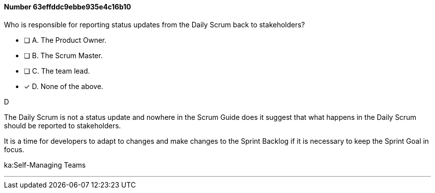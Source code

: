 
[.question]
==== Number 63effddc9ebbe935e4c16b10

****

[.query]
Who is responsible for reporting status updates from the Daily Scrum back to stakeholders?

[.list]
* [ ] A. The Product Owner.
* [ ] B. The Scrum Master.
* [ ] C. The team lead.
* [*] D. None of the above.
****

[.answer]
D

[.explanation]
The Daily Scrum is not a status update and nowhere in the Scrum Guide does it suggest that what happens in the Daily Scrum should be reported to stakeholders.

It is a time for developers to adapt to changes and make changes to the Sprint Backlog if it is necessary to keep the Sprint Goal in focus.

****

[.ka]
ka:Self-Managing Teams

'''

